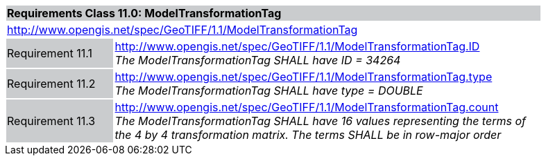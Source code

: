 [cols="1,4",width="90%"]
|===
2+|*Requirements Class 11.0: ModelTransformationTag* {set:cellbgcolor:#CACCCE}
2+|http://www.opengis.net/spec/GeoTIFF/1.1/ModelTransformationTag
{set:cellbgcolor:#FFFFFF}

|Requirement 11.1 {set:cellbgcolor:#CACCCE}
|http://www.opengis.net/spec/GeoTIFF/1.1/ModelTransformationTag.ID +
_The ModelTransformationTag SHALL have ID = 34264_
{set:cellbgcolor:#FFFFFF}

|Requirement 11.2 {set:cellbgcolor:#CACCCE}
|http://www.opengis.net/spec/GeoTIFF/1.1/ModelTransformationTag.type +
_The ModelTransformationTag SHALL have type = DOUBLE_
{set:cellbgcolor:#FFFFFF}

|Requirement 11.3 {set:cellbgcolor:#CACCCE}
|http://www.opengis.net/spec/GeoTIFF/1.1/ModelTransformationTag.count +
_The ModelTransformationTag SHALL have 16 values representing the terms of the 4 by 4 transformation matrix. The terms SHALL be in row-major order_
{set:cellbgcolor:#FFFFFF}

|===
